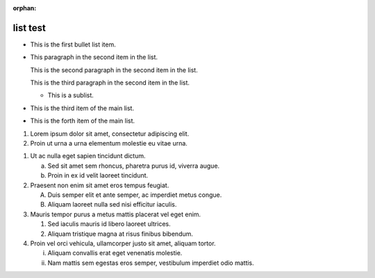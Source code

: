 :orphan:

list test
---------

.. bullet list

* This is the first bullet list item.

* This paragraph in the second item in the list.

  This is the second paragraph in the second item in the list.

  This is the third paragraph in the second item in the list.

  * This is a sublist.

* This is the third item of the main list.
* This is the forth item of the main list.

.. enumerated list

#. Lorem ipsum dolor sit amet, consectetur adipiscing elit.
#. Proin ut urna a urna elementum molestie eu vitae urna.

.. another enumerated list

1. Ut ac nulla eget sapien tincidunt dictum.

   a) Sed sit amet sem rhoncus, pharetra purus id, viverra augue.
   b) Proin in ex id velit laoreet tincidunt.

2. Praesent non enim sit amet eros tempus feugiat.

   A) Duis semper elit et ante semper, ac imperdiet metus congue.
   B) Aliquam laoreet nulla sed nisi efficitur iaculis.

3. Mauris tempor purus a metus mattis placerat vel eget enim.

   1) Sed iaculis mauris id libero laoreet ultrices.
   2) Aliquam tristique magna at risus finibus bibendum.

4. Proin vel orci vehicula, ullamcorper justo sit amet, aliquam tortor.

   i) Aliquam convallis erat eget venenatis molestie.
   ii) Nam mattis sem egestas eros semper, vestibulum imperdiet odio mattis.
